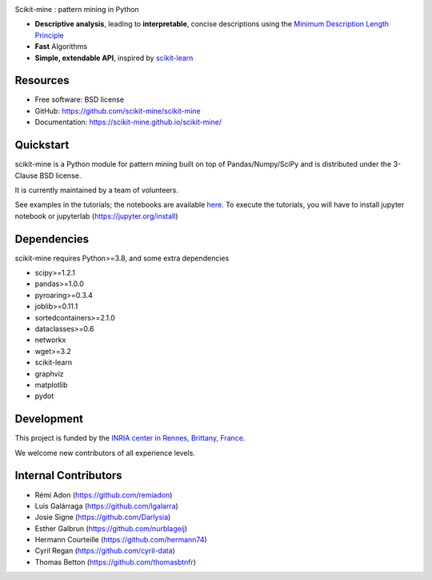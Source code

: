 .. image:: https://img.shields.io/pypi/v/scikit-mine.svg
    :target: https://pypi.python.org/pypi/scikit-mine/


.. image:: https://codecov.io/gh/remiadon/scikit-mine/branch/master/graph/badge.svg
  :target: https://codecov.io/gh/remiadon/scikit-mine
        
.. image:: https://img.shields.io/badge/powered%20by-INRIA-orange.svg?style=flat&colorA=384257&colorB=E23324
  :target: https://www.inria.fr/en

.. image:: https://pepy.tech/badge/scikit-mine
  :target: https://pepy.tech/project/scikit-mine

.. image:: https://mybinder.org/badge_logo.svg
 :target: https://mybinder.org/v2/gh/scikit-mine/scikit-mine/HEAD?filepath=docs%2Ftutorials%2Fperiodic%2Fperiodic_canadian_tv.ipynb


Scikit-mine : pattern mining in Python

* **Descriptive analysis**, leading to **interpretable**, concise descriptions using the `Minimum Description Length Principle <https://en.wikipedia.org/wiki/Minimum_description_length>`_
* **Fast** Algorithms
* **Simple, extendable API**, inspired by scikit-learn_

.. _scikit-learn: https://scikit-learn.org/


Resources
---------

* Free software: BSD license
* GitHub: https://github.com/scikit-mine/scikit-mine
* Documentation: https://scikit-mine.github.io/scikit-mine/


Quickstart
----------


scikit-mine is a Python module for pattern mining built on top of
Pandas/Numpy/SciPy and is distributed under the 3-Clause BSD license.

It is currently maintained by a team of volunteers.

See examples in the tutorials; the notebooks are available here_. To execute the tutorials, you will have to install jupyter notebook or jupyterlab (https://jupyter.org/install)


.. _here: https://github.com/scikit-mine/scikit-mine/tree/master/docs/tutorials


Dependencies
------------

scikit-mine requires Python>=3.8,
and some extra dependencies

* scipy>=1.2.1
* pandas>=1.0.0
* pyroaring>=0.3.4
* joblib>=0.11.1
* sortedcontainers>=2.1.0
* dataclasses>=0.6
* networkx
* wget>=3.2
* scikit-learn
* graphviz
* matplotlib
* pydot


Development
-----------

This project is funded by the `INRIA center in Rennes, Brittany, France <https://www.inria.fr/fr/centre-inria-rennes-bretagne-atlantique>`_.

We welcome new contributors of all experience levels. 


Internal Contributors
---------------------

- Rémi Adon (https://github.com/remiadon)
- Luis Galárraga (https://github.com/lgalarra)
- Josie Signe (https://github.com/Darlysia)
- Esther Galbrun (https://github.com/nurblageij)
- Hermann Courteille (https://github.com/hermann74)
- Cyril Regan (https://github.com/cyril-data)
- Thomas Betton (https://github.com/thomasbtnfr)
